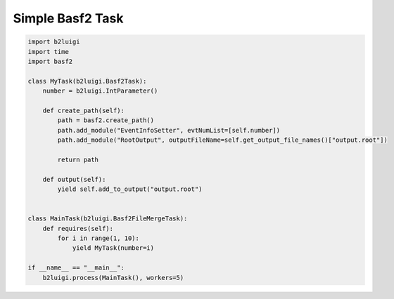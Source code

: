 Simple Basf2 Task
=================

.. code-block:: python

    import b2luigi
    import time
    import basf2

    class MyTask(b2luigi.Basf2Task):
        number = b2luigi.IntParameter()

        def create_path(self):
            path = basf2.create_path()
            path.add_module("EventInfoSetter", evtNumList=[self.number])
            path.add_module("RootOutput", outputFileName=self.get_output_file_names()["output.root"])

            return path

        def output(self):
            yield self.add_to_output("output.root")


    class MainTask(b2luigi.Basf2FileMergeTask):
        def requires(self):
            for i in range(1, 10):
                yield MyTask(number=i)

    if __name__ == "__main__":
        b2luigi.process(MainTask(), workers=5)


